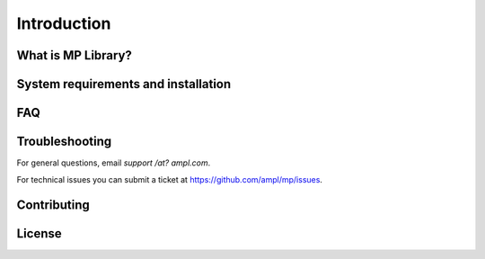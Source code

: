 Introduction
============



What is MP Library?
-------------------



System requirements and installation
------------------------------------



FAQ
---



Troubleshooting
---------------

For general questions, email *support /at? ampl.com*.

For technical issues you can submit a ticket at
`https://github.com/ampl/mp/issues <https://github.com/ampl/mp/issues>`_.


Contributing
------------


License
-------


